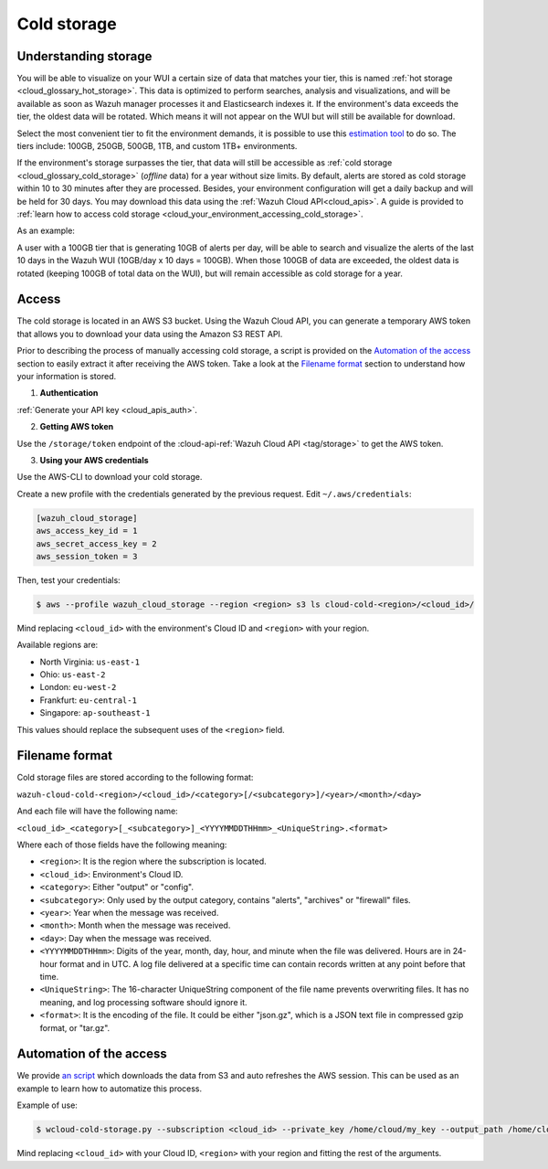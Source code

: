 .. Copyright (C) 2020 Wazuh, Inc.

.. _cloud_your_environment_accessing_cold_storage:

.. meta::
  :description: Learn about accessing your environment's cold storage

Cold storage
======================

Understanding storage
---------------------

You will be able to visualize on your WUI a certain size of data that matches your tier, this is named :ref:`hot storage <cloud_glossary_hot_storage>`. This data is optimized to perform searches, analysis and visualizations, and will be available as soon as Wazuh manager processes it and Elasticsearch indexes it. If the environment's data exceeds the tier, the oldest data will be rotated. Which means it will not appear on the WUI but will still be available for download.

Select the most convenient tier to fit the environment demands, it is possible to use this `estimation tool <https://wazuh.com/cloud/#pricing>`_ to do so. The tiers include:  100GB, 250GB, 500GB, 1TB, and custom 1TB+ environments.


If the environment's storage surpasses the tier, that data will still be accessible as :ref:`cold storage <cloud_glossary_cold_storage>` (*offline* data) for a year without size limits. By default, alerts are stored as cold storage within 10 to 30 minutes after they are processed. Besides, your environment configuration will get a daily backup and will be held for 30 days. You may download this data using the :ref:`Wazuh Cloud API<cloud_apis>`. A guide is provided to :ref:`learn how to access cold storage <cloud_your_environment_accessing_cold_storage>`.

As an example:

A user with a 100GB tier that is generating 10GB of alerts per day, will be able to search and visualize the alerts of the last 10 days in the Wazuh WUI (10GB/day x 10 days = 100GB). When those 100GB of data are exceeded, the oldest data is rotated (keeping 100GB of total data on the WUI), but will remain accessible as cold storage for a year.


Access
------
The cold storage is located in an AWS S3 bucket. Using the Wazuh Cloud API, you can generate a temporary AWS token that allows you to download your data using the Amazon S3 REST API.

Prior to describing the process of manually accessing cold storage, a script is provided on the `Automation of the access`_ section to easily extract it after receiving the AWS token. Take a look at the `Filename format`_ section to understand how your information is stored.

1. **Authentication**

:ref:`Generate your API key <cloud_apis_auth>`.

2. **Getting AWS token**

Use the ``/storage/token`` endpoint of the :cloud-api-ref:`Wazuh Cloud API <tag/storage>` to get the AWS token.


3. **Using your AWS credentials**

Use the AWS-CLI to download your cold storage.

Create a new profile with the credentials generated by the previous request. Edit ``~/.aws/credentials``:

.. code-block:: console
   
   [wazuh_cloud_storage]
   aws_access_key_id = 1
   aws_secret_access_key = 2
   aws_session_token = 3

Then, test your credentials:

.. code-block:: console
   
   $ aws --profile wazuh_cloud_storage --region <region> s3 ls cloud-cold-<region>/<cloud_id>/

Mind replacing ``<cloud_id>`` with the environment's Cloud ID and ``<region>`` with your region.

Available regions are:

* North Virginia: ``us-east-1``
  
* Ohio: ``us-east-2``

* London: ``eu-west-2``

* Frankfurt: ``eu-central-1``

* Singapore: ``ap-southeast-1``

This values should replace the subsequent uses of the ``<region>`` field.

Filename format
---------------

Cold storage files are stored according to the following format:

``wazuh-cloud-cold-<region>/<cloud_id>/<category>[/<subcategory>]/<year>/<month>/<day>``

And each file will have the following name:

``<cloud_id>_<category>[_<subcategory>]_<YYYYMMDDTHHmm>_<UniqueString>.<format>``

Where each of those fields have the following meaning:

- ``<region>``:  It is the region where the subscription is located.

- ``<cloud_id>``: Environment's Cloud ID.

- ``<category>``: Either "output" or "config".

- ``<subcategory>``: Only used by the output category, contains "alerts", "archives" or "firewall" files.
  
- ``<year>``: Year when the message was received.
  
- ``<month>``: Month when the message was received.
  
- ``<day>``: Day when the message was received.
  
- ``<YYYYMMDDTHHmm>``: Digits of the year, month, day, hour, and minute when the file was delivered. Hours are in 24-hour format and in UTC. A log file delivered at a specific time can contain records written at any point before that time.
  
- ``<UniqueString>``: The 16-character UniqueString component of the file name prevents overwriting files. It has no meaning, and log processing software should ignore it.
  
- ``<format>``: It is the encoding of the file. It could be either "json.gz", which is a JSON text file in compressed gzip format, or "tar.gz".



Automation of the access
------------------------

We  provide `an script <https://wazuh-cloud-tools.s3-us-west-1.amazonaws.com/examples/wcloud-cold-storage.py>`_ which downloads the data from S3 and auto refreshes the AWS session. This can be used as an example to learn how to automatize this process.

Example of use:

.. code-block::

   $ wcloud-cold-storage.py --subscription <cloud_id> --private_key /home/cloud/my_key --output_path /home/cloud/data --region <region> --start_date 2020-04-23 --end_date 2020-04-24

Mind replacing ``<cloud_id>`` with your Cloud ID, ``<region>`` with your region and fitting the rest of the arguments.
